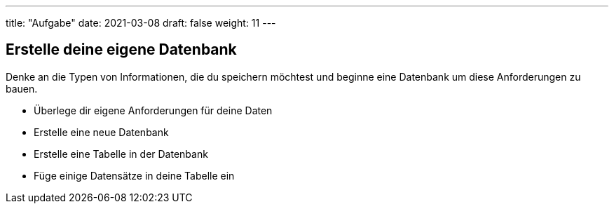 ---
title: "Aufgabe"
date: 2021-03-08
draft: false
weight: 11
---

== Erstelle deine eigene Datenbank

Denke an die Typen von Informationen, die du speichern möchtest und beginne eine Datenbank um diese Anforderungen zu bauen.

- Überlege dir eigene Anforderungen für deine Daten
- Erstelle eine neue Datenbank
- Erstelle eine Tabelle in der Datenbank
- Füge einige Datensätze in deine Tabelle ein
